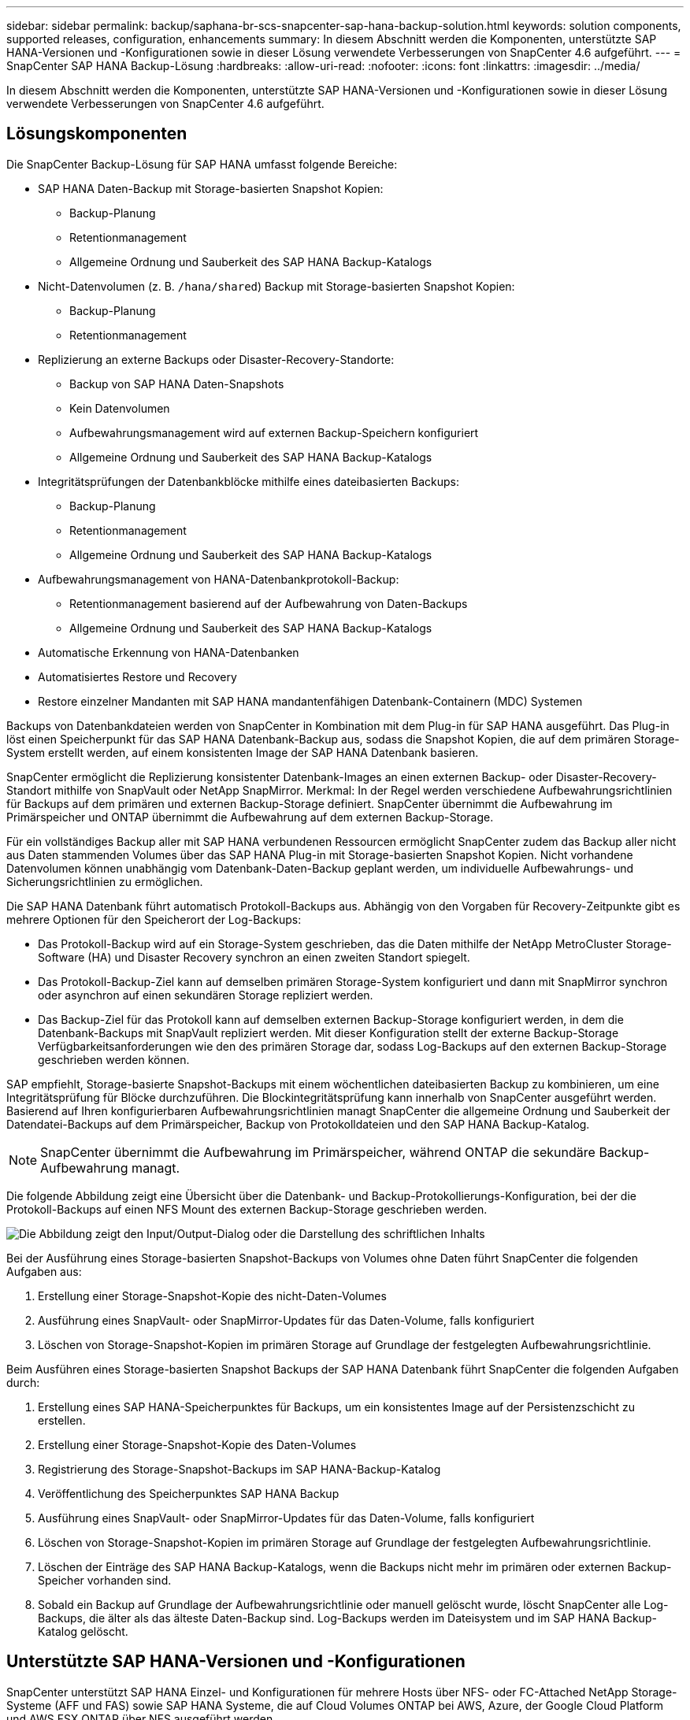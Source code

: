 ---
sidebar: sidebar 
permalink: backup/saphana-br-scs-snapcenter-sap-hana-backup-solution.html 
keywords: solution components, supported releases, configuration, enhancements 
summary: In diesem Abschnitt werden die Komponenten, unterstützte SAP HANA-Versionen und -Konfigurationen sowie in dieser Lösung verwendete Verbesserungen von SnapCenter 4.6 aufgeführt. 
---
= SnapCenter SAP HANA Backup-Lösung
:hardbreaks:
:allow-uri-read: 
:nofooter: 
:icons: font
:linkattrs: 
:imagesdir: ../media/


[role="lead"]
In diesem Abschnitt werden die Komponenten, unterstützte SAP HANA-Versionen und -Konfigurationen sowie in dieser Lösung verwendete Verbesserungen von SnapCenter 4.6 aufgeführt.



== Lösungskomponenten

Die SnapCenter Backup-Lösung für SAP HANA umfasst folgende Bereiche:

* SAP HANA Daten-Backup mit Storage-basierten Snapshot Kopien:
+
** Backup-Planung
** Retentionmanagement
** Allgemeine Ordnung und Sauberkeit des SAP HANA Backup-Katalogs


* Nicht-Datenvolumen (z. B. `/hana/shared`) Backup mit Storage-basierten Snapshot Kopien:
+
** Backup-Planung
** Retentionmanagement


* Replizierung an externe Backups oder Disaster-Recovery-Standorte:
+
** Backup von SAP HANA Daten-Snapshots
** Kein Datenvolumen
** Aufbewahrungsmanagement wird auf externen Backup-Speichern konfiguriert
** Allgemeine Ordnung und Sauberkeit des SAP HANA Backup-Katalogs


* Integritätsprüfungen der Datenbankblöcke mithilfe eines dateibasierten Backups:
+
** Backup-Planung
** Retentionmanagement
** Allgemeine Ordnung und Sauberkeit des SAP HANA Backup-Katalogs


* Aufbewahrungsmanagement von HANA-Datenbankprotokoll-Backup:
+
** Retentionmanagement basierend auf der Aufbewahrung von Daten-Backups
** Allgemeine Ordnung und Sauberkeit des SAP HANA Backup-Katalogs


* Automatische Erkennung von HANA-Datenbanken
* Automatisiertes Restore und Recovery
* Restore einzelner Mandanten mit SAP HANA mandantenfähigen Datenbank-Containern (MDC) Systemen


Backups von Datenbankdateien werden von SnapCenter in Kombination mit dem Plug-in für SAP HANA ausgeführt. Das Plug-in löst einen Speicherpunkt für das SAP HANA Datenbank-Backup aus, sodass die Snapshot Kopien, die auf dem primären Storage-System erstellt werden, auf einem konsistenten Image der SAP HANA Datenbank basieren.

SnapCenter ermöglicht die Replizierung konsistenter Datenbank-Images an einen externen Backup- oder Disaster-Recovery-Standort mithilfe von SnapVault oder NetApp SnapMirror. Merkmal: In der Regel werden verschiedene Aufbewahrungsrichtlinien für Backups auf dem primären und externen Backup-Storage definiert. SnapCenter übernimmt die Aufbewahrung im Primärspeicher und ONTAP übernimmt die Aufbewahrung auf dem externen Backup-Storage.

Für ein vollständiges Backup aller mit SAP HANA verbundenen Ressourcen ermöglicht SnapCenter zudem das Backup aller nicht aus Daten stammenden Volumes über das SAP HANA Plug-in mit Storage-basierten Snapshot Kopien. Nicht vorhandene Datenvolumen können unabhängig vom Datenbank-Daten-Backup geplant werden, um individuelle Aufbewahrungs- und Sicherungsrichtlinien zu ermöglichen.

Die SAP HANA Datenbank führt automatisch Protokoll-Backups aus. Abhängig von den Vorgaben für Recovery-Zeitpunkte gibt es mehrere Optionen für den Speicherort der Log-Backups:

* Das Protokoll-Backup wird auf ein Storage-System geschrieben, das die Daten mithilfe der NetApp MetroCluster Storage-Software (HA) und Disaster Recovery synchron an einen zweiten Standort spiegelt.
* Das Protokoll-Backup-Ziel kann auf demselben primären Storage-System konfiguriert und dann mit SnapMirror synchron oder asynchron auf einen sekundären Storage repliziert werden.
* Das Backup-Ziel für das Protokoll kann auf demselben externen Backup-Storage konfiguriert werden, in dem die Datenbank-Backups mit SnapVault repliziert werden. Mit dieser Konfiguration stellt der externe Backup-Storage Verfügbarkeitsanforderungen wie den des primären Storage dar, sodass Log-Backups auf den externen Backup-Storage geschrieben werden können.


SAP empfiehlt, Storage-basierte Snapshot-Backups mit einem wöchentlichen dateibasierten Backup zu kombinieren, um eine Integritätsprüfung für Blöcke durchzuführen. Die Blockintegritätsprüfung kann innerhalb von SnapCenter ausgeführt werden. Basierend auf Ihren konfigurierbaren Aufbewahrungsrichtlinien managt SnapCenter die allgemeine Ordnung und Sauberkeit der Datendatei-Backups auf dem Primärspeicher, Backup von Protokolldateien und den SAP HANA Backup-Katalog.


NOTE: SnapCenter übernimmt die Aufbewahrung im Primärspeicher, während ONTAP die sekundäre Backup-Aufbewahrung managt.

Die folgende Abbildung zeigt eine Übersicht über die Datenbank- und Backup-Protokollierungs-Konfiguration, bei der die Protokoll-Backups auf einen NFS Mount des externen Backup-Storage geschrieben werden.

image:saphana-br-scs-image7.png["Die Abbildung zeigt den Input/Output-Dialog oder die Darstellung des schriftlichen Inhalts"]

Bei der Ausführung eines Storage-basierten Snapshot-Backups von Volumes ohne Daten führt SnapCenter die folgenden Aufgaben aus:

. Erstellung einer Storage-Snapshot-Kopie des nicht-Daten-Volumes
. Ausführung eines SnapVault- oder SnapMirror-Updates für das Daten-Volume, falls konfiguriert
. Löschen von Storage-Snapshot-Kopien im primären Storage auf Grundlage der festgelegten Aufbewahrungsrichtlinie.


Beim Ausführen eines Storage-basierten Snapshot Backups der SAP HANA Datenbank führt SnapCenter die folgenden Aufgaben durch:

. Erstellung eines SAP HANA-Speicherpunktes für Backups, um ein konsistentes Image auf der Persistenzschicht zu erstellen.
. Erstellung einer Storage-Snapshot-Kopie des Daten-Volumes
. Registrierung des Storage-Snapshot-Backups im SAP HANA-Backup-Katalog
. Veröffentlichung des Speicherpunktes SAP HANA Backup
. Ausführung eines SnapVault- oder SnapMirror-Updates für das Daten-Volume, falls konfiguriert
. Löschen von Storage-Snapshot-Kopien im primären Storage auf Grundlage der festgelegten Aufbewahrungsrichtlinie.
. Löschen der Einträge des SAP HANA Backup-Katalogs, wenn die Backups nicht mehr im primären oder externen Backup-Speicher vorhanden sind.
. Sobald ein Backup auf Grundlage der Aufbewahrungsrichtlinie oder manuell gelöscht wurde, löscht SnapCenter alle Log-Backups, die älter als das älteste Daten-Backup sind. Log-Backups werden im Dateisystem und im SAP HANA Backup-Katalog gelöscht.




== Unterstützte SAP HANA-Versionen und -Konfigurationen

SnapCenter unterstützt SAP HANA Einzel- und Konfigurationen für mehrere Hosts über NFS- oder FC-Attached NetApp Storage-Systeme (AFF und FAS) sowie SAP HANA Systeme, die auf Cloud Volumes ONTAP bei AWS, Azure, der Google Cloud Platform und AWS FSX ONTAP über NFS ausgeführt werden.

SnapCenter unterstützt die folgenden SAP HANA-Architekturen und -Releases:

* SAP HANA Single-Container: SAP HANA 1.0 SPS12
* SAP HANA mandantenfähige Datenbank-Container (MDC) mit einem Mandanten: SAP HANA 2.0 SPS3 und höher
* SAP HANA mandantenfähige Datenbank-Container (MDC) mehrere Mandanten: SAP HANA 2.0 SPS4 und höher




== Verbesserungen von SnapCenter 4.6

Ab Version 4.6 unterstützt SnapCenter die automatische Erkennung von HANA-Systemen, die in einer HANA-System-Replizierungsbeziehung konfiguriert sind. Jeder Host wird mit seiner physischen IP-Adresse (Host-Name) und seinem individuellen Daten-Volume auf der Storage-Ebene konfiguriert. Die beiden SnapCenter Ressourcen werden in einer Ressourcengruppe kombiniert, SnapCenter erkennt automatisch, welcher Host sich auf einem primären oder sekundären Server befindet, und führt dann die erforderlichen Backup-Vorgänge entsprechend aus. Das Aufbewahrungsmanagement für Snapshot und dateibasierte Backups, die mit SnapCenter erstellt wurden, erfolgt über beide Hosts hinweg, sodass sichergestellt ist, dass alte Backups auch am aktuellen sekundären Host gelöscht werden. Die folgende Abbildung bietet einen allgemeinen Überblick. Eine detaillierte Beschreibung der Konfiguration und des Betriebs von HANA-System-Replication-fähigen HANA-Systemen in SnapCenter finden Sie in https://www.netapp.com/pdf.html?item=/media/17030-tr4719pdf.pdf["TR-4719 SAP HANA System Replication, Backup und Recovery mit SnapCenter"^].

image:saphana-br-scs-image8.png["Die Abbildung zeigt den Input/Output-Dialog oder die Darstellung des schriftlichen Inhalts"]
